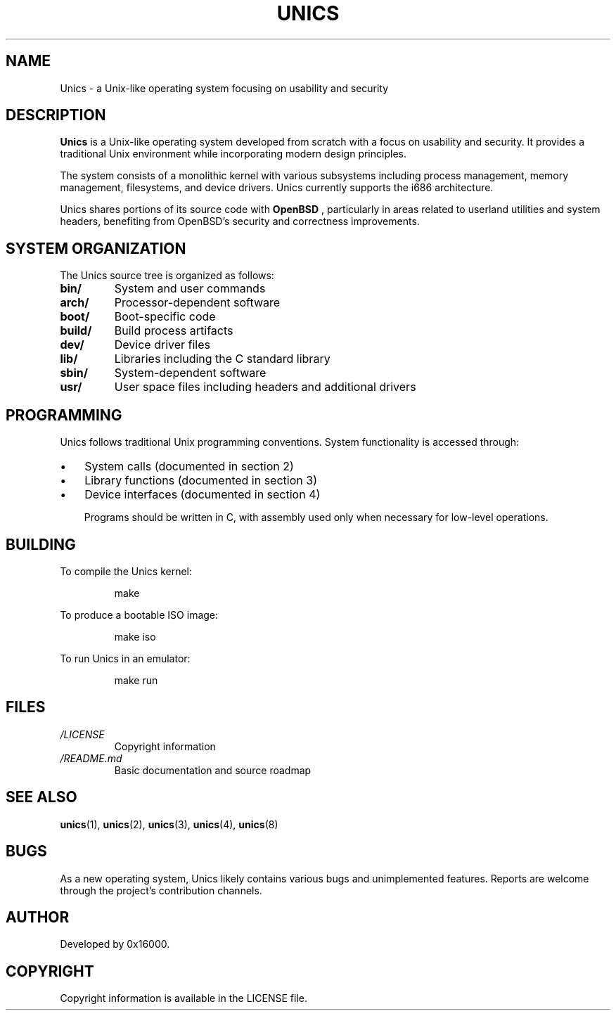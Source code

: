 .TH UNICS 7 "2025-06-20" "Unics First Edition" "Unics Programmer's Manual"
.SH NAME
Unics \- a Unix-like operating system focusing on usability and security
.SH DESCRIPTION
.B Unics
is a Unix-like operating system developed from scratch with a focus on usability and security. It provides a traditional Unix environment while incorporating modern design principles.

The system consists of a monolithic kernel with various subsystems including process management, memory management, filesystems, and device drivers. Unics currently supports the i686 architecture.

Unics shares portions of its source code with
.B OpenBSD
, particularly in areas related to userland utilities and system headers, benefiting from OpenBSD's security and correctness improvements.

.SH SYSTEM ORGANIZATION
The Unics source tree is organized as follows:
.TP
.B bin/
System and user commands
.TP
.B arch/
Processor-dependent software
.TP
.B boot/
Boot-specific code
.TP
.B build/
Build process artifacts
.TP
.B dev/
Device driver files
.TP
.B lib/
Libraries including the C standard library
.TP
.B sbin/
System-dependent software
.TP
.B usr/
User space files including headers and additional drivers

.SH PROGRAMMING
Unics follows traditional Unix programming conventions. System functionality is accessed through:
.IP \(bu 3
System calls (documented in section 2)
.IP \(bu 3
Library functions (documented in section 3)
.IP \(bu 3
Device interfaces (documented in section 4)

Programs should be written in C, with assembly used only when necessary for low-level operations.

.SH BUILDING
To compile the Unics kernel:
.PP
.RS
.nf
make
.fi
.RE
.PP
To produce a bootable ISO image:
.PP
.RS
.nf
make iso
.fi
.RE
.PP
To run Unics in an emulator:
.PP
.RS
.nf
make run
.fi
.RE

.SH FILES
.TP
.I /LICENSE
Copyright information
.TP
.I /README.md
Basic documentation and source roadmap

.SH SEE ALSO
.BR unics (1),
.BR unics (2),
.BR unics (3),
.BR unics (4),
.BR unics (8)

.SH BUGS
As a new operating system, Unics likely contains various bugs and unimplemented features. Reports are welcome through the project's contribution channels.

.SH AUTHOR
Developed by 0x16000.

.SH COPYRIGHT
Copyright information is available in the LICENSE file.
